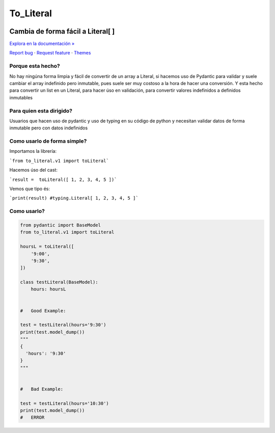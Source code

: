To_Literal
==========

.. image:: https://img.shields.io/pypi/dm/to_literal
  :alt: PyPI - Downloads

.. image:: https://badges.gitter.im/Join%20Chat.svg
  :alt: Gitter

.. image:: https://i.ibb.co/Cn8hhdz/image.png
   :width: 300px
   :height: 300px
   :align: center



.. raw:: html

   <div align="center">
==============================
**Cambia de forma fácil a Literal[ ]**
==============================

`Explora en la documentación » <https://peluqueriamael.com/docs>`_

`Report bug <https://github.com/twbs/bootstrap/issues/new?assignees=-&labels=bug&template=bug_report.yml>`_ · `Request feature <https://github.com/twbs/bootstrap/issues/new?assignees=&labels=feature&template=feature_request.yml>`_ · `Themes <https://themes.getbootstrap.com/>`_

.. raw:: html

   </div>


Porque esta hecho?
------------------

No hay ningúna forma limpia y fácil de convertir de un array a Literal, si hacemos uso de Pydantic para validar y suele cambiar el array indefinido pero inmutable, pues suele ser muy costoso a la hora de hacer una conversión.
Y esta hecho para convertir un list en un Literal, para hacer úso en validación, para convertir valores indefinidos a definidos inmutables

Para quien esta dirigido?
-------------------------

Usuarios que hacen uso de pydantic y uso de typing en su código de python y necesitan validar datos de forma inmutable pero con datos indefinidos

Como usarlo de forma simple?
----------------------------

Importamos la librería:

```from to_literal.v1 import toLiteral```

Hacemos úso del cast:

```result =  toLiteral([ 1, 2, 3, 4, 5 ])```

Vemos que tipo és:

```print(result) #typing.Literal[ 1, 2, 3, 4, 5 ]```


Como usarlo?
------------

.. code-block:: python

  from pydantic import BaseModel
  from to_literal.v1 import toLiteral

  hoursL = toLiteral([
      '9:00',
      '9:30',
  ])

  class testLiteral(BaseModel):
      hours: hoursL


  #   Good Example:

  test = testLiteral(hours='9:30')
  print(test.model_dump())
  """
  { 
    'hours': '9:30'
  }
  """


  #   Bad Example:
  
  test = testLiteral(hours='10:30')
  print(test.model_dump())
  #   ERROR